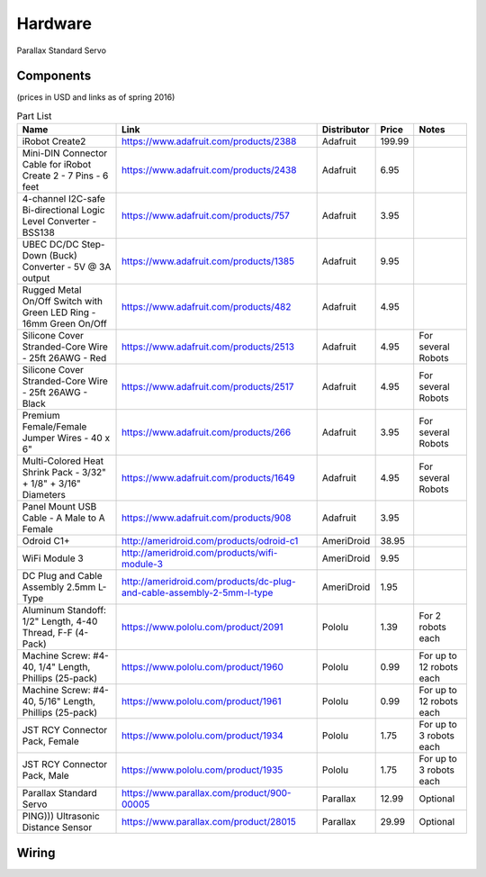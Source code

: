 Hardware
========

Parallax Standard Servo

Components
----------

(prices in USD and links as of spring 2016)

.. csv-table:: Part List
   :header: "Name", "Link", "Distributor", "Price", "Notes"

   "iRobot Create2","https://www.adafruit.com/products/2388","Adafruit",199.99,
   "Mini-DIN Connector Cable for iRobot Create 2 - 7 Pins - 6 feet","https://www.adafruit.com/products/2438","Adafruit",6.95,
   "4-channel I2C-safe Bi-directional Logic Level Converter - BSS138","https://www.adafruit.com/products/757","Adafruit",3.95,
   "UBEC DC/DC Step-Down (Buck) Converter - 5V @ 3A output","https://www.adafruit.com/products/1385","Adafruit",9.95,
   "Rugged Metal On/Off Switch with Green LED Ring - 16mm Green On/Off","https://www.adafruit.com/products/482","Adafruit",4.95,
   "Silicone Cover Stranded-Core Wire - 25ft 26AWG - Red","https://www.adafruit.com/products/2513","Adafruit",4.95,"For several Robots"
   "Silicone Cover Stranded-Core Wire - 25ft 26AWG - Black","https://www.adafruit.com/products/2517","Adafruit",4.95,"For several Robots"
   "Premium Female/Female Jumper Wires - 40 x 6""","https://www.adafruit.com/products/266","Adafruit",3.95,"For several Robots"
   "Multi-Colored Heat Shrink Pack - 3/32"" + 1/8"" + 3/16"" Diameters","https://www.adafruit.com/products/1649","Adafruit",4.95,"For several Robots"
   "Panel Mount USB Cable - A Male to A Female","https://www.adafruit.com/products/908","Adafruit",3.95,
   "Odroid C1+","http://ameridroid.com/products/odroid-c1","AmeriDroid",38.95,
   "WiFi Module 3","http://ameridroid.com/products/wifi-module-3","AmeriDroid",9.95,
   "DC Plug and Cable Assembly 2.5mm L-Type","http://ameridroid.com/products/dc-plug-and-cable-assembly-2-5mm-l-type","AmeriDroid",1.95,
   "Aluminum Standoff: 1/2"" Length, 4-40 Thread, F-F (4-Pack)","https://www.pololu.com/product/2091","Pololu",1.39,"For 2 robots each"
   "Machine Screw: #4-40, 1/4"" Length, Phillips (25-pack)","https://www.pololu.com/product/1960","Pololu",0.99,"For up to 12 robots each"
   "Machine Screw: #4-40, 5/16"" Length, Phillips (25-pack)","https://www.pololu.com/product/1961","Pololu",0.99,"For up to 12 robots each"
   "JST RCY Connector Pack, Female","https://www.pololu.com/product/1934","Pololu",1.75,"For up to 3 robots each"
   "JST RCY Connector Pack, Male","https://www.pololu.com/product/1935","Pololu",1.75,"For up to 3 robots each"
   "Parallax Standard Servo","https://www.parallax.com/product/900-00005","Parallax",12.99,"Optional"
   "PING))) Ultrasonic Distance Sensor ","https://www.parallax.com/product/28015","Parallax",29.99,"Optional"

Wiring
------

.. image:: wiring.png

